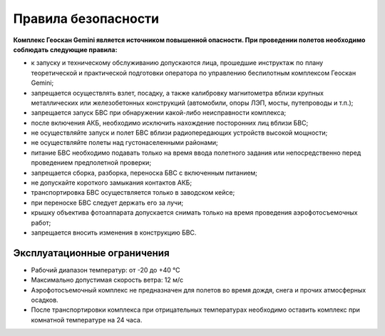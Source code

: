 Правила безопасности
=======================

**Комплекс Геоскан Gemini является источником повышенной опасности. При проведении полетов необходимо соблюдать следующие правила:**

* к запуску и техническому обслуживанию допускаются лица, прошедшие инструктаж по плану теоретической и практической подготовки оператора по управлению беспилотным комплексом Геоскан Gemini;

* запрещается осуществлять взлет, посадку, а также калибровку магнитометра вблизи крупных металлических или железобетонных конструкций (автомобили, опоры ЛЭП, мосты, путепроводы и т.п.);


* запрещается запуск БВС при обнаружении какой-либо неисправности комплекса;


* после включения АКБ, необходимо исключить нахождение посторонних лиц вблизи БВС;


* не осуществляйте запуск и полет БВС вблизи радиопередающих устройств высокой мощности;


* не осуществляйте полеты над густонаселенными районами;


* питание БВС необходимо подавать только на время ввода полетного задания или непосредственно перед проведением предполетной проверки;


* запрещается сборка, разборка, переноска БВС с включенным питанием;


* не допускайте короткого замыкания контактов АКБ;


* транспортировка БВС осуществляется только в заводском кейсе;


* при переноске БВС следует держать его за лучи;


* крышку объектива фотоаппарата допускается снимать только на время проведения аэрофотосъемочных работ;


* запрещается вносить изменения в конструкцию БВС.


Эксплуатационные ограничения
------------------------------

* Рабочий диапазон температур: от -20 до +40 °С

* Максимально допустимая скорость ветра: 12 м/с

* Аэрофотосъемочный комплекс не предназначен для полетов во время дождя, снега и прочих атмосферных осадков.

* После транспортировки комплекса при отрицательных температурах необходимо оставить комплекс при комнатной температуре на 24 часа.
